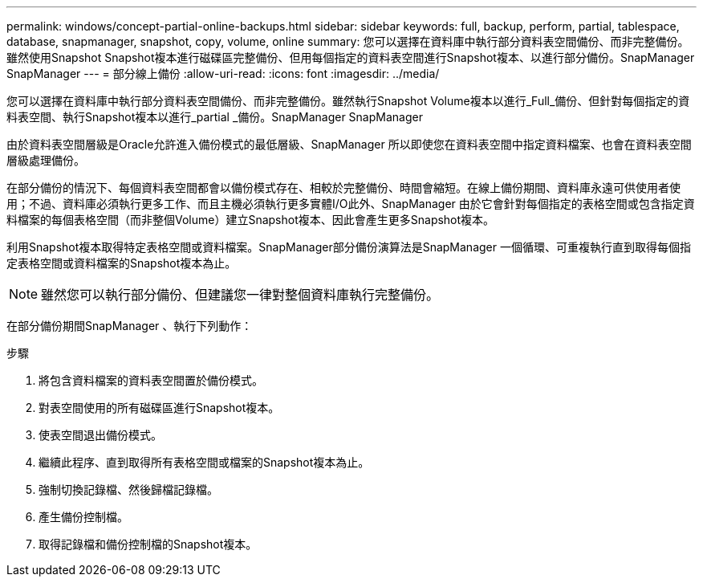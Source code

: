 ---
permalink: windows/concept-partial-online-backups.html 
sidebar: sidebar 
keywords: full, backup, perform, partial, tablespace, database, snapmanager, snapshot, copy, volume, online 
summary: 您可以選擇在資料庫中執行部分資料表空間備份、而非完整備份。雖然使用Snapshot Snapshot複本進行磁碟區完整備份、但用每個指定的資料表空間進行Snapshot複本、以進行部分備份。SnapManager SnapManager 
---
= 部分線上備份
:allow-uri-read: 
:icons: font
:imagesdir: ../media/


[role="lead"]
您可以選擇在資料庫中執行部分資料表空間備份、而非完整備份。雖然執行Snapshot Volume複本以進行_Full_備份、但針對每個指定的資料表空間、執行Snapshot複本以進行_partial _備份。SnapManager SnapManager

由於資料表空間層級是Oracle允許進入備份模式的最低層級、SnapManager 所以即使您在資料表空間中指定資料檔案、也會在資料表空間層級處理備份。

在部分備份的情況下、每個資料表空間都會以備份模式存在、相較於完整備份、時間會縮短。在線上備份期間、資料庫永遠可供使用者使用；不過、資料庫必須執行更多工作、而且主機必須執行更多實體I/O此外、SnapManager 由於它會針對每個指定的表格空間或包含指定資料檔案的每個表格空間（而非整個Volume）建立Snapshot複本、因此會產生更多Snapshot複本。

利用Snapshot複本取得特定表格空間或資料檔案。SnapManager部分備份演算法是SnapManager 一個循環、可重複執行直到取得每個指定表格空間或資料檔案的Snapshot複本為止。


NOTE: 雖然您可以執行部分備份、但建議您一律對整個資料庫執行完整備份。

在部分備份期間SnapManager 、執行下列動作：

.步驟
. 將包含資料檔案的資料表空間置於備份模式。
. 對表空間使用的所有磁碟區進行Snapshot複本。
. 使表空間退出備份模式。
. 繼續此程序、直到取得所有表格空間或檔案的Snapshot複本為止。
. 強制切換記錄檔、然後歸檔記錄檔。
. 產生備份控制檔。
. 取得記錄檔和備份控制檔的Snapshot複本。

